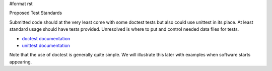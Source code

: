 #format rst

Proposed Test Standards

Submitted code should at the very least come with some doctest tests but also could use unittest in its place. At least standard usage should have tests provided. Unresolved is where to put and control needed data files for tests.

* `doctest documentation <http://docs.python.org/lib/module-doctest.html>`_

* `unittest documentation <http://docs.python.org/lib/module-unittest.html>`_

Note that the use of doctest is generally quite simple. We will illustrate this later with examples when software starts appearing.

